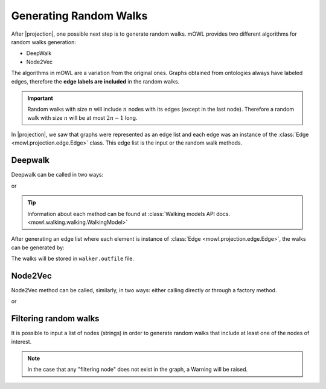 Generating Random Walks
=========================
.. |projection| replace:: :doc:`Generating a graph from an ontology </projection/index>`

.. testsetup::

   from mowl.projection import Edge
   edges = [Edge("node1", "rel1", "node2"), Edge("node2", "rel3", "node2")]

			  
After |projection|, one possible next step is to generate random walks. 
mOWL provides two different algorithms for random walks generation:

* DeepWalk
* Node2Vec

The algorithms in mOWL are a variation from the original ones. Graphs obtained from ontologies always have labeled edges, therefore the **edge labels are included** in the random walks.

.. important::
   Random walks with size :math:`n` will include :math:`n` nodes with its edges (except in the last node). Therefore a random walk with size :math:`n` will be at most :math:`2n-1` long.

In |projection|, we saw that graphs were represented as an edge list and each edge was an instance of the :class:`Edge <mowl.projection.edge.Edge>` class. This edge list is the input or the random walk methods.

Deepwalk
------------

Deepwalk can be called in two ways:

.. testcode::

   from mowl.walking.factory import walker_factory
   walker =  walker_factory(
		"deepwalk",
		alpha = 0.1,
		walk_length = 10,
		num_walks = 8,
		outfile = "/tmp/walks.txt", # optional/path/to/save/walks
		workers = 4)

or

.. testcode::

   from mowl.walking.deepwalk.model import DeepWalk
   walker =  DeepWalk(
		10, #num_walks,
		8, #walk_length,
		0.1, #alpha
		outfile = "/tmp/walks.txt", # /optional/path/to/save/walks,
		workers = 4)

.. tip::
   Information about each method can be found at :class:`Walking models API docs. <mowl.walking.walking.WalkingModel>`


After generating an edge list where each element is instance of :class:`Edge <mowl.projection.edge.Edge>`, the walks can be generated by:

.. testcode::

   walker.walk(edges)

The walks will be stored in ``walker.outfile`` file.

Node2Vec
-----------

Node2Vec method can be called, similarly, in two ways: either calling directly or through a factory method.

.. testcode::

   from mowl.walking import walker_factory
   walker =  walker_factory(
		"node2vec",
		p = 10,
		q = 0.1,
		walk_length = 10,
		num_walks = 8,
		outfile = "/tmp/walks.txt", # optional/path/to/save/walks
		workers = 4)

or

.. testcode::

   from mowl.walking.node2vec.model import Node2Vec
   walker =  Node2Vec(
		10, #num_walks,
		8, #walk_length,
		10, #p
		0.1, #q
		outfile = "/tmp/walks.txt", # optional/path/to/save/walks
		workers = 4)

		

		  
Filtering random walks
------------------------

.. versionadded:: 0.1.0

It is possible to input a list of nodes (strings) in order to generate random walks that include at least one of the nodes of interest.

.. testcode::

   from mowl.projection import Edge

   edge1 = Edge("node_1", "rel", "node_2")
   edge2 = Edge("node_1", "rel", "node_3")
   edge3 = Edge("node_3", "rel", "node_4")

   edges = [edge1, edge2, edge3]
   walker.walk(edges, nodes_of_interest = ["node_1", "node_2"])

.. note::

   In the case that any "filtering node" does not exist in the graph, a Warning will be raised.
